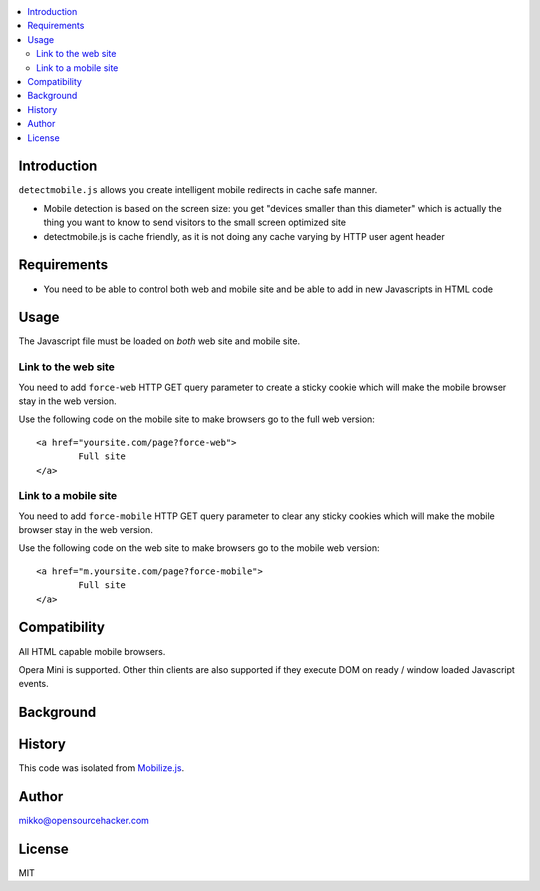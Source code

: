 .. contents :: :local:

Introduction
--------------

``detectmobile.js`` allows you create intelligent mobile redirects in cache safe manner.

* Mobile detection is based on the screen size: you get "devices smaller than this diameter" which
  is actually the thing you want to know to send visitors to the small screen optimized site
  
* detectmobile.js is cache friendly, as it is not doing any cache varying by HTTP user agent header

Requirements
-------------

* You need to be able to control both web and mobile site and be able to add in new Javascripts
  in HTML code
   
Usage
------

The Javascript file must be loaded on *both* web site and mobile site.

Link to the web site
======================

You need to add ``force-web`` HTTP GET query parameter to create a sticky cookie
which will make the mobile browser stay in the web version.

Use the following code on the mobile site to make browsers go to the full web version::

        <a href="yoursite.com/page?force-web">
                Full site
        </a>
               
Link to a mobile site
======================

You need to add ``force-mobile`` HTTP GET query parameter to clear any sticky cookies
which will make the mobile browser stay in the web version.

Use the following code on the web site to make browsers go to the mobile web version::

        <a href="m.yoursite.com/page?force-mobile">
                Full site
        </a>        

Compatibility
---------------

All HTML capable mobile browsers.

Opera Mini is supported. Other thin clients are also supported if they execute DOM on ready / window loaded Javascript events.   

Background
-----------

History
-----------

This code was isolated from `Mobilize.js <https://github.com/mobilizejs/mobilize.js>`_.

Author
--------

mikko@opensourcehacker.com

License
--------

MIT 